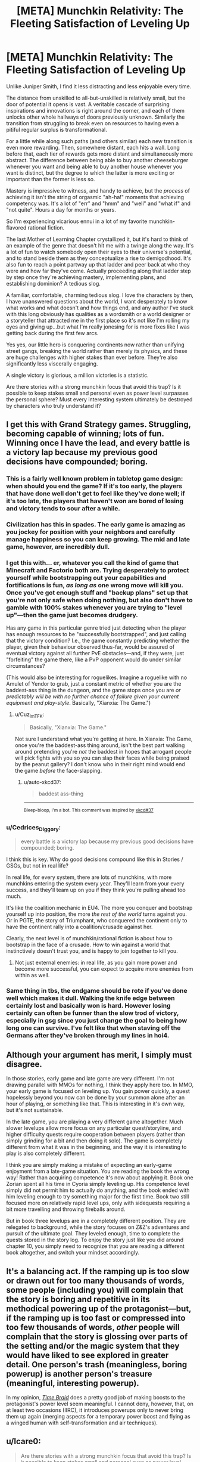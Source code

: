 #+TITLE: [META] Munchkin Relativity: The Fleeting Satisfaction of Leveling Up

* [META] Munchkin Relativity: The Fleeting Satisfaction of Leveling Up
:PROPERTIES:
:Author: Sparkwitch
:Score: 28
:DateUnix: 1533531564.0
:DateShort: 2018-Aug-06
:END:
Unlike Juniper Smith, I find it less distracting and less enjoyable every time.

The distance from unskilled to all-but-unskilled is relatively small, but the door of potential it opens is vast. A veritable cascade of surprising inspirations and innovations is right around the corner, and each of them unlocks other whole hallways of doors previously unknown. Similarly the transition from struggling to break even on resources to having even a pitiful regular surplus is transformational.

For a little while along such paths (and others similar) each new transition is even more rewarding. Then, somewhere distant, each hits a wall. Long before that, each tier of rewards gets more distant and simultaneously more abstract. The difference between being able to buy another cheeseburger whenever you want and being able to buy another house whenever you want is distinct, but the degree to which the latter is more exciting or important than the former is less so.

Mastery is impressive to witness, and handy to achieve, but the /process/ of achieving it isn't the string of orgasmic "ah-ha!" moments that achieving competency was. It's a lot of "err" and "hmm" and "well" and "what if" and "not quite". Hours a day for months or years.

So I'm experiencing vicarious ennui in a lot of my favorite munchkin-flavored rational fiction.

The last Mother of Learning Chapter crystallized it, but it's hard to think of an example of the genre that doesn't hit me with a twinge along the way. It's a lot of fun to watch somebody open their eyes to their universe's potential, and to stand beside them as they conceptualize a rise to demigodhood. It's also fun to reach a point partway up that ladder and peer back at who they were and how far they've come. Actually proceeding along that ladder step by step once they're achieving mastery, implementing plans, and establishing dominion? A tedious slog.

A familiar, comfortable, charming tedious slog. I love the characters by then, I have unanswered questions about the world, I want desperately to know what works and what doesn't and how things end, and any author I've stuck with this long obviously has qualities as a wordsmith or a world designer or a storyteller that attracted me in the first place so it's not like I'm rolling my eyes and giving up...but what I'm really jonesing for is more fixes like I was getting back during the first few arcs.

Yes yes, our little hero is conquering continents now rather than unifying street gangs, breaking the world rather than merely its physics, and these are huge challenges with higher stakes than ever before. They're also significantly less viscerally engaging.

A single victory is glorious, a million victories is a statistic.

Are there stories with a strong munchkin focus that avoid this trap? Is it possible to keep stakes small and personal even as power level surpasses the personal sphere? Must every interesting system ultimately be destroyed by characters who truly understand it?


** I get this with Grand Strategy games. Struggling, becoming capable of winning; lots of fun. Winning once I have the lead, and every battle is a victory lap because my previous good decisions have compounded; boring.
:PROPERTIES:
:Author: JustLookingToHelp
:Score: 11
:DateUnix: 1533539962.0
:DateShort: 2018-Aug-06
:END:

*** This is a fairly well known problem in tabletop game design: when should you end the game? If it's too early, the players that have done well don't get to feel like they've done well; if it's too late, the players that haven't won are bored of losing and victory tends to sour after a while.
:PROPERTIES:
:Author: fortycakes
:Score: 8
:DateUnix: 1533549943.0
:DateShort: 2018-Aug-06
:END:


*** Civilization has this in spades. The early game is amazing as you jockey for position with your neighbors and carefully manage happiness so you can keep growing. The mid and late game, however, are incredibly dull.
:PROPERTIES:
:Author: Frommerman
:Score: 5
:DateUnix: 1533565132.0
:DateShort: 2018-Aug-06
:END:


*** I get this with... er, whatever you call the kind of game that Minecraft and Factorio both are. Trying desperately to protect yourself while bootstrapping out your capabilities and fortifications is fun, /as long as/ one wrong move will kill you. Once you've got enough stuff and "backup plans" set up that you're not only safe when doing nothing, but also don't have to gamble with 100% stakes whenever you are trying to "level up"---then the game just becomes drudgery.

Has any game in this particular genre tried just detecting when the player has enough resources to be "successfully bootstrapped", and just calling that the victory condition? I.e., the game constantly predicting whether the player, given their behaviour observed thus-far, would be assured of eventual victory against all further PvE obstacles---and, if they were, just "forfeiting" the game there, like a PvP opponent would do under similar circumstances?

(This would also be interesting for roguelikes. Imagine a roguelike with no Amulet of Yendor to grab, just a constant metric of whether you are the baddest-ass thing in the dungeon, and the game stops once you are /or predictably will be with no further chance of failure given your current equipment and play-style/. Basically, "Xianxia: The Game.")
:PROPERTIES:
:Author: derefr
:Score: 4
:DateUnix: 1533593443.0
:DateShort: 2018-Aug-07
:END:

**** u/Cuz_Im_TFK:
#+begin_quote
  Basically, "Xianxia: The Game."
#+end_quote

Not sure I understand what you're getting at here. In Xianxia: The Game, once you're the baddest-ass thing around, isn't the best part walking around pretending you're /not/ the baddest in hopes that arrogant people will pick fights with you so you can slap their faces while being praised by the peanut gallery? I don't know who in their right mind would end the game /before/ the face-slapping.
:PROPERTIES:
:Author: Cuz_Im_TFK
:Score: 3
:DateUnix: 1533675515.0
:DateShort: 2018-Aug-08
:END:

***** u/auto-xkcd37:
#+begin_quote
  baddest ass-thing
#+end_quote

--------------

^{Bleep-bloop, I'm a bot. This comment was inspired by} ^{[[https://xkcd.com/37][xkcd#37]]}
:PROPERTIES:
:Author: auto-xkcd37
:Score: 6
:DateUnix: 1533675521.0
:DateShort: 2018-Aug-08
:END:


*** u/Cedrices_Diggory:
#+begin_quote
  every battle is a victory lap because my previous good decisions have compounded; boring.
#+end_quote

I think this is key. Why do good decisions compound like this in Stories / GSGs, but not in real life?

In real life, for every system, there are lots of munchkins, with more munchkins entering the system every year. They'll learn from your every success, and they'll team up on you if they think you're pulling ahead too much.

It's like the coalition mechanic in EU4. The more you conquer and bootstrap yourself up into position, the more /the rest of the world/ turns against you. Or in PGTE, the story of Triumphant, who conquered the continent only to have the continent rally into a coalition/crusade against her.

Clearly, the next level is of munchkin/rational fiction is about how to bootstrap in the face of a crusade. How to win against a world that instinctively doesn't trust you, and is happy to join together to kill you.
:PROPERTIES:
:Author: Cedrices_Diggory
:Score: 4
:DateUnix: 1533604955.0
:DateShort: 2018-Aug-07
:END:

**** Not just external enemies: in real life, as you gain more power and become more successful, you can expect to acquire more enemies from within as well.
:PROPERTIES:
:Author: LLJKCicero
:Score: 5
:DateUnix: 1533750763.0
:DateShort: 2018-Aug-08
:END:


*** Same thing in tbs, the endgame should be rote if you've done well which makes it dull. Walking the knife edge between certainly lost and basically won is hard. However losing certainly can often be funner than the slow trod of victory, especially in gsg since you just change the goal to being how long one can survive. I've felt like that when staving off the Germans after they've broken through my lines in hoi4.
:PROPERTIES:
:Author: RMcD94
:Score: 1
:DateUnix: 1533557299.0
:DateShort: 2018-Aug-06
:END:


** Although your argument has merit, I simply must disagree.

In those stories, early game and late game are very different. I'm not drawing parallel with MMOs for nothing, I think they apply here too. In MMO, your early game is focused on leveling up. You gain power quickly, a quest hopelessly beyond you now can be done by your summon alone after an hour of playing, or something like that. This is interesting in it's own way, but it's not sustainable.

In the late game, you are playing a very different game altogether. Much slower levelups allow more focus on any particular quest/storyline, and higher difficulty quests require cooperation between players (rather than simply grinding for a bit and then doing it solo). The game is completely different from what it was in the beginning, and the way it is interesting to play is also completely different.

I think you are simply making a mistake of expecting an early-game enjoyment from a late-game situation. You are reading the book the wrong way! Rather than acquiring competence it's now about applying it. Book one Zorian spent all his time in Cyoria simply leveling up. His competence level simply did not permit him to actually do anything, and the book ended with him leveling enough to try something major for the first time. Book two still focused more on relatively rapid level ups, only with sidequests requiring a bit more travelling and throwing fireballs around.

But in book three levelups are in a completely different position. They are relegated to background, while the story focuses on Z&Z's adventures and pursuit of the ultimate goal. They leveled enough, time to complete the quests stored in the story log. To enjoy the story just like you did around chapter 10, you simply need to recognize that you are reading a different book altogether, and switch your mindset accordingly.
:PROPERTIES:
:Author: vallar57
:Score: 6
:DateUnix: 1533589624.0
:DateShort: 2018-Aug-07
:END:


** It's a balancing act. If the ramping up is too slow or drawn out for too many thousands of words, some people (including you) will complain that the story is boring and repetitive in its methodical powering up of the protagonist---but, if the ramping up is too fast or compressed into too few thousands of words, /other/ people will complain that the story is glossing over parts of the setting and/or the magic system that they would have liked to see explored in greater detail. One person's trash (meaningless, boring powerup) is another person's treasure (meaningful, interesting powerup).

In my opinion, [[https://www.fanfiction.net/s/5193644][/Time Braid/]] does a pretty good job of making boosts to the protagonist's power level seem meaningful. I cannot deny, however, that, on at least two occasions (IIRC), it introduces powerups only to never bring them up again (merging aspects for a temporary power boost and flying as a winged human with self-transformation and air techniques).
:PROPERTIES:
:Author: ToaKraka
:Score: 3
:DateUnix: 1533572702.0
:DateShort: 2018-Aug-06
:END:


** u/Icare0:
#+begin_quote
  Are there stories with a strong munchkin focus that avoid this trap? Is it possible to keep stakes small and personal even as power level surpasses the personal sphere? Must every interesting system ultimately be destroyed by characters who truly understand it?
#+end_quote

I'd say Harry Potter and the Natural 20 avoids it, but that may be just because I'm in a high due to it FINALLY coming out of hiatus.
:PROPERTIES:
:Author: Icare0
:Score: 3
:DateUnix: 1533590644.0
:DateShort: 2018-Aug-07
:END:


** Taking what you said about later upgrades tending to not feel as important as early upgrades, a story has only a few ways it can go:

1. Allow your upgrades to become boring.
2. Remove the focus on upgrades.
3. Progress and escalate fast enough that it /doesn't/ become boring.

Option 1 is kinda the default, for various reasons. It allows you to scale power tiers fairly linearly for a long growth arc, and is generally easy to fall into even if you don't know what you're doing. As you mentioned, it also just isn't the same as the early upgrades, and can damage investment and entertainment over time.

Option 2 is your character-driven stories, for lack of a better description. The driving force of the plot stops being how strong the protagonist is, and starts being the personalities of them and the people around them. This doesn't /retain/ the giddy entertainment of early upgrades, but done well it smoothly transitions to a capable plot without the listless void of dull upgrades. Done poorly and you're in roughly the same state as option 1, honestly.

Option 3 is where things get /fun/. The biggest downside is that story length becomes limited, because you can't move at such a fast pace without going really far really fast. Beyond that, though, a good writer can indeed make each upgrade feel like a game changer, primarily through making each upgrade /actually a game changer/. To compensate, the challenges the protagonist face must escalate similarly as quickly, which creates a very entertaining dynamic.

Off the top of my head, the only two stories I know that escalate that fast and munchkin that hard are The Two Year Emperor (set in D&D Rules As Written) and The Waves Arisen (set in Naruto). Both stories can be found on the wiki linked in the sidebar.
:PROPERTIES:
:Author: InfernoVulpix
:Score: 3
:DateUnix: 1533617114.0
:DateShort: 2018-Aug-07
:END:


** I think this is part of what makes Chinese cultivation webnovels appealing to a lot of people and is the major reason they can be so /long/ without losing their reader-base.

Major plot events always focus on the individual (even if faction-level things are going on in the background) and the final determinator is always the MC's individual strength. Individual strength is more important than the strength of a faction (in fact, the strength of a faction is usually classified by the strength of its strongest expert.)

Power levels are neatly divided into levels (even if the MC can "jump levels" to fight) which clearly shows what kinds of events and enemies the MC can feasibly content with right now, which kinds are totally out of his reach (for the time being), and which kinds he'll be able to reach within the near future. It also makes the level-up process explicit and obvious so you can celebrate whenever it happens and the MC will be /instantly more capable/.

Though this genre often milks the "victory laps" in the form of face-slapping, so it's not a perfect response to your request, they manage to always keep things within the individual-level "power-up" part of the story, so it's always exciting. The MCs have their "victories" where their had work pays off and they get to do a victory lap, but then the stakes are raised, they go from being a big fish in a small pond to a small fish in a big pond by changing locations or worlds, and then they do it all over again.

Here's an example plotline that I just came up with to illustrate:

- MC Starts off in a small city in a small country. City's highest cultivation level is level 2, country's highest cultivation level is level 3
- MC flees the city and goes to the capital, levels up until he reaches level 2, then goes back to his home city to dominate it
- MC goes back to the capital and runs into trouble, eventually working his way up to level 3, then dominating the country
- As soon as that gets boring, he leaves the "small pond" and goes to a bigger country or a sect that has maximum cultivation level of 5!
- ...
- Eventually reaches level 8, becoming the strongest in his world.
- But WAIT! Turns out his girlfriend is actually from the Immortal Realms, a greater world than the one he originally came from, and was taken back there, so he must /ascend/ and now he's a small fish in a big pond again.
- Join a smaller influence in the immortal realms who's maximum cultivation level is /only/ level 11, whereas his lover's influence goes all the way up to level 20!
- Slowly grow and dominate the small influence he joined
- Help that small influence contend against a larger influence, then dominate that too
- Compete against young geniuses in their quadrant of the immortal realms and do well, being invited to a larger influence that can contend with his lover's influence, but he's in too low a position to be comparable to her
- Work his way up bit by bit, going on adventures
- ...
- Finally become strong enough that lover's influence can't ignore him. Compete for lover and win!
- BUT WAIT, turns out the immortal realms is only one of the 4 "greater realms" and is significantly weaker than the other 3 realms. We're about to be invaded!
- Time to train and get stronger to resist the invasion. But no matter how many level 20s they gather, they can never beat a level 21, and the Immortal Realms don't have level 21 experts anymore. He's only level 18 right now, but he'll have to reach level 21 before the invasion or everyone will suffer a fate worse than death
- Time to go on an adventure to try to do what no one has done for billions of years... and hopefully gain a chance to reach level 21
- ...
- Success! MC now stands a good chance of resisting the invasion as a level 21 expert.
- BUT WAIT
- An ancient slumbering menace has awakened... and it's level 22!!!!
- ...

And there you have it. Sure it can get repetitive, but it does always stay within the part of the story you seem to like the best. But is that necessarily a good thing? While it's one story overall, it's essentially just many cycles of what a normal story goes through from start to finish, with raised stakes and a larger world each time.

If someone were to plan it out meticulously from the very beginning, I'll bet a really good story could be written. But most of them are written as web serials with seemingly little-to-no planning ahead of time, so there's retcons, asspulls, and deus-ex-machina galore. Along with everything that's happened so far being rendered trivial by power creep.
:PROPERTIES:
:Author: Cuz_Im_TFK
:Score: 2
:DateUnix: 1533678074.0
:DateShort: 2018-Aug-08
:END:

*** I can see myself mindlessly consume this stuff.
:PROPERTIES:
:Author: ngocnv371
:Score: 2
:DateUnix: 1533696295.0
:DateShort: 2018-Aug-08
:END:

**** I wouldn't have been able to write that if I hadn't done it myself. We all need our mindless entertainment sometimes.
:PROPERTIES:
:Author: Cuz_Im_TFK
:Score: 1
:DateUnix: 1533759621.0
:DateShort: 2018-Aug-09
:END:


** I just thought I'd let you know that much of your post resonated with me, particularly your last line "Must every interesting system ultimately be destroyed by characters who truly understand it?"

Well put.
:PROPERTIES:
:Author: Nerenere
:Score: 2
:DateUnix: 1533899880.0
:DateShort: 2018-Aug-10
:END:


** The closest thing I've come up with is harboiled detective serials. It's not exactly what you're looking for but they usually keep things close and personal, rarely deviate from the "street level" and there's an element of gaining competency there too.

Maybe something like [[https://en.wikipedia.org/wiki/Peter_Grant_(book_series)][Rivers of London]] series? It's been ages since I've read the first couple of books but they might scratch your itch. [[http://moodylit.com/index.php/the-good-student-table-of-contents][The Good Student]] fulfills some of your criteria too. The stakes get higher (much higher, in fact) but they're still largely personal and the protagonist never reaches full understanding of the system. Plus, there's a lot of "ah-ha!" moments.

Honestly, I think you'll be very hard pressed to find what you're looking for in the realm of fantasy. Capability is already tied to power in real life and this is exaggerated in fantasy settings, where being a master of a field often means you can kill thousands instead of just having enough money to buy a nice house. It would be hard to keep things tense without escalation and a shift of goals for the main character.
:PROPERTIES:
:Author: haiku_fornification
:Score: 1
:DateUnix: 1533567976.0
:DateShort: 2018-Aug-06
:END:


** I think A Practical Guide to Evil succeeds in this area because leveling up in its narrative isn't predictable, and exercises of power have non-trivial costs. For all practical purposes, you can treat the protagonist's power set as a fixed set of tools, rather than another thing the development of which can be balanced against other investments.

Worm and Twig similarly grant their protagonists relatively fixed sets of tools. Wildbow branched out from this with Pact, which (while still very good) ended up suffering from introducing more powers and possibilities than could be neatly tied into the narrative.
:PROPERTIES:
:Author: CarsonCity314
:Score: 1
:DateUnix: 1533650340.0
:DateShort: 2018-Aug-07
:END:


** This is topic-adjacent (lol for the term, analogy is the usual term, but I want to be stylish today), but let me introduce you to the game of Go (weiqi/baduk).

At the early game two players has the whole board to occupy. They try to claim each part first, challenge their opponent claim, and defend your claim. As at this stage, all claims are weak and they're easily ejected. It's fun because each step is significant and greatly affect the end game.

At mid game, you fortify your claim and siege your opponent claim. This is where a show of might happen, or cunning and subterfuge if players prefer. It's fun because you try to contest strong positions, each winning gave huge satisfaction, each lost can be devastating.

At the late game you seal your fortification and try weaknesses on your opponent's. But sometimes, you can do a daring attack! Two competent players will never hope two change the board situation much, because they know their strength well and timed the patching of their weakness just as well. But when one player (critically) missed his timing, a complete reversal can happen. The game can be broken. And when it does break, it's an immense fun for the winner, and ruin for the loser.

This is what happen with stories. The setting define the board. If you wish to stay at the early game forever, you will have to keep expanding the board. You will have to expand the scope of your setting. The consequences it bring, your move will be less meaningful, not much fun gained from clever positioning or being the first mover. Also, why bother challenge your opponent claim since the board will be expanded anyway; there's always new territory to claim, starting a skirmish is just sub-optimal. In the other word, boring.

Other commenter said this doesn't happen in real life. Because new player keep coming, old player must depart, and the rule sometimes changing. But real life is not a kind with ultimate conclusion. Our scope is limited to our lifetime: you will need new analogy to identify where the fun to be found. In the work of fiction, otoh, ending is big part. I even put 50% worth of fiction on its ending. All because that's where I seek the ultimate satisfaction, maybe a catharsis. So, a fiction without ending in sight (or twist too big to keep things fresh), imo, is lame by default.

And no, Zorian isn't conquering continents. He doesn't play early game anymore.
:PROPERTIES:
:Author: sambelulek
:Score: 1
:DateUnix: 1533956414.0
:DateShort: 2018-Aug-11
:END:


** u/sheikheddy:
#+begin_quote
  Mastery is impressive to witness, and handy to achieve, but the process of achieving it isn't the string of orgasmic "ah-ha!" moments that achieving competency was. It's a lot of "err" and "hmm" and "well" and "what if" and "not quite". Hours a day for months or years.
#+end_quote

Well said. You'd either hate or love "The Games we Play" by Ryuugi.
:PROPERTIES:
:Author: sheikheddy
:Score: 1
:DateUnix: 1534067660.0
:DateShort: 2018-Aug-12
:END:


** Do you think [[https://www.royalroadl.com/fiction/8463/the-arcane-emperor]] has this problem?
:PROPERTIES:
:Author: ArmokGoB
:Score: 0
:DateUnix: 1533538530.0
:DateShort: 2018-Aug-06
:END:

*** God yes, it's one of the most extreme cases of it I've seen.
:PROPERTIES:
:Author: HeartwarmingLies
:Score: 2
:DateUnix: 1533581344.0
:DateShort: 2018-Aug-06
:END:
